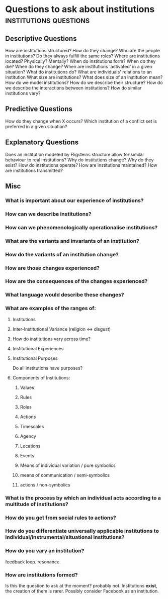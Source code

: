 * Questions to ask about institutions                                           :institutions:questions:
** Descriptive Questions
   How are institutions structured? How do they change? 
   Who are the people in institutions? Do they always fulfill the same roles?
   Where are institutions located? Physically? Mentally?
   When do institutions form? When do they die? When do they change?
   When are institutions 'activated' in a given situation?
   What do institutions do?
   What are individuals' relations to an institution
   What size are institutions? What does size of an institution mean?
   How do we model institutions? How do we describe their structure?
   How do we describe the interactions between institutions?
   How do similar institutions vary?

** Predictive Questions
   How do they change when X occurs?
   Which institution of a conflict set is preferred in a given situation?

** Explanatory Questions
   Does an institution modeled by Fligsteins structure allow for similar behaviour to real institutions?
   Why do institutions change? Why do they exist?
   How do institutions operate?
   How are institutions maintained?
   How are institutions transmitted?

** Misc
*** What is important about our experience of institutions?
*** How can we describe institutions?
*** How can we phenomenologically operationalise institutions?
*** What are the variants and invariants of an institution?
*** How do the variants of an institution change?
*** How are those changes experienced?
*** How are the consequences of the changes experienced?
*** What language would describe these changes?
*** What are examples of the ranges of:
**** Institutions
**** Inter-Institutional Variance (religion <-> disgust)
**** How do institutions vary across time?
**** Institutional Experiences
**** Institutional Purposes
     Do all institutions have purposes?
**** Components of Institutions:
***** Values
***** Rules
***** Roles
***** Actions
***** Timescales
***** Agency
***** Locations
***** Events
***** Means of individual variation / pure symbolics
***** means of communication / semi-symbolics
***** actions / non-symbolics
*** What is the process by which an individual acts according to a multitude of institutions?
*** How do you get from social rules to actions?
*** How do you differentiate universally applicable institutions to individual/instrumental/situational institutions?
*** How do you vary an institution?
    feedback loop. resonance.
*** How are institutions formed?
    Is this the question to ask at the moment? probably not. Institutions *exist*, the creation of them is rarer.
    Possibly consider Facebook as an institution.






